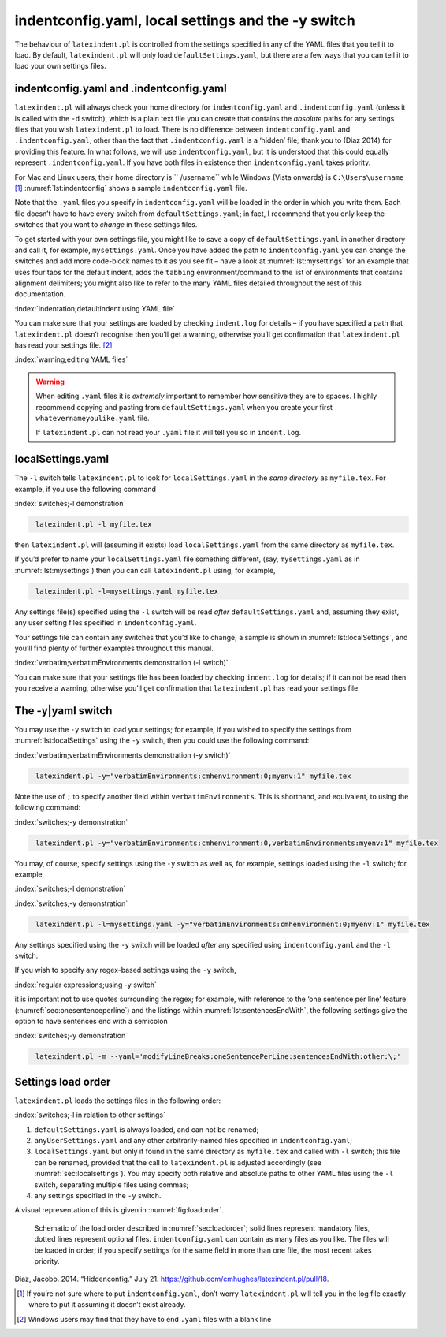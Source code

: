 .. label follows

.. _sec:indentconfig:

indentconfig.yaml, local settings and the -y switch 
====================================================

The behaviour of ``latexindent.pl`` is controlled from the settings specified in any of the YAML
files that you tell it to load. By default, ``latexindent.pl`` will only load
``defaultSettings.yaml``, but there are a few ways that you can tell it to load your own settings
files.

indentconfig.yaml and .indentconfig.yaml
----------------------------------------

``latexindent.pl`` will always check your home directory for ``indentconfig.yaml`` and
``.indentconfig.yaml`` (unless it is called with the ``-d`` switch), which is a plain text file you
can create that contains the *absolute* paths for any settings files that you wish
``latexindent.pl`` to load. There is no difference between ``indentconfig.yaml`` and
``.indentconfig.yaml``, other than the fact that ``.indentconfig.yaml`` is a ‘hidden’ file; thank
you to (Diaz 2014) for providing this feature. In what follows, we will use ``indentconfig.yaml``,
but it is understood that this could equally represent ``.indentconfig.yaml``. If you have both
files in existence then ``indentconfig.yaml`` takes priority.

For Mac and Linux users, their home directory is `` /username`` while Windows (Vista onwards) is
``C:\Users\username``\  [1]_ :numref:`lst:indentconfig` shows a sample ``indentconfig.yaml`` file.

.. code-block:: latex
   :caption: ``indentconfig.yaml`` (sample) 
   :name: lst:indentconfig

    # Paths to user settings for latexindent.pl
    #
    # Note that the settings will be read in the order you
    # specify here- each successive settings file will overwrite
    # the variables that you specify

    paths:
    - /home/cmhughes/Documents/yamlfiles/mysettings.yaml
    - /home/cmhughes/folder/othersettings.yaml
    - /some/other/folder/anynameyouwant.yaml
    - C:\Users\chughes\Documents\mysettings.yaml
    - C:\Users\chughes\Desktop\test spaces\more spaces.yaml

Note that the ``.yaml`` files you specify in ``indentconfig.yaml`` will be loaded in the order in
which you write them. Each file doesn’t have to have every switch from ``defaultSettings.yaml``; in
fact, I recommend that you only keep the switches that you want to *change* in these settings files.

To get started with your own settings file, you might like to save a copy of
``defaultSettings.yaml`` in another directory and call it, for example, ``mysettings.yaml``. Once
you have added the path to ``indentconfig.yaml`` you can change the switches and add more code-block
names to it as you see fit – have a look at :numref:`lst:mysettings` for an example that uses four
tabs for the default indent, adds the ``tabbing`` environment/command to the list of environments
that contains alignment delimiters; you might also like to refer to the many YAML files detailed
throughout the rest of this documentation.

:index:`indentation;defaultIndent using YAML file`

.. code-block:: latex
   :caption: ``mysettings.yaml`` (example) 
   :name: lst:mysettings

    # Default value of indentation
    defaultIndent: "\t\t\t\t"

    # environments that have tab delimiters, add more
    # as needed
    lookForAlignDelims:
        tabbing: 1

You can make sure that your settings are loaded by checking ``indent.log`` for details – if you have
specified a path that ``latexindent.pl`` doesn’t recognise then you’ll get a warning, otherwise
you’ll get confirmation that ``latexindent.pl`` has read your settings file. [2]_

:index:`warning;editing YAML files`

.. warning::	
	
	When editing ``.yaml`` files it is *extremely* important to remember how sensitive they are to
	spaces. I highly recommend copying and pasting from ``defaultSettings.yaml`` when you create your
	first ``whatevernameyoulike.yaml`` file.
	
	If ``latexindent.pl`` can not read your ``.yaml`` file it will tell you so in ``indent.log``.
	 

.. label follows

.. _sec:localsettings:

localSettings.yaml
------------------

The ``-l`` switch tells ``latexindent.pl`` to look for ``localSettings.yaml`` in the *same
directory* as ``myfile.tex``. For example, if you use the following command

:index:`switches;-l demonstration`

.. code-block:: latex
   :class: .commandshell

    latexindent.pl -l myfile.tex

then ``latexindent.pl`` will (assuming it exists) load ``localSettings.yaml`` from the same
directory as ``myfile.tex``.

If you’d prefer to name your ``localSettings.yaml`` file something different, (say,
``mysettings.yaml`` as in :numref:`lst:mysettings`) then you can call ``latexindent.pl`` using,
for example,

.. code-block:: latex
   :class: .commandshell

    latexindent.pl -l=mysettings.yaml myfile.tex

Any settings file(s) specified using the ``-l`` switch will be read *after* ``defaultSettings.yaml``
and, assuming they exist, any user setting files specified in ``indentconfig.yaml``.

Your settings file can contain any switches that you’d like to change; a sample is shown in
:numref:`lst:localSettings`, and you’ll find plenty of further examples throughout this manual.

:index:`verbatim;verbatimEnvironments demonstration (-l switch)`

.. code-block:: latex
   :caption: ``localSettings.yaml`` (example) 
   :name: lst:localSettings

    #  verbatim environments - environments specified
    #  here will not be changed at all!
    verbatimEnvironments:
        cmhenvironment: 0
        myenv: 1

You can make sure that your settings file has been loaded by checking ``indent.log`` for details; if
it can not be read then you receive a warning, otherwise you’ll get confirmation that
``latexindent.pl`` has read your settings file.

.. label follows

.. _sec:yamlswitch:

The -y\|yaml switch
-------------------

You may use the ``-y`` switch to load your settings; for example, if you wished to specify the
settings from :numref:`lst:localSettings` using the ``-y`` switch, then you could use the
following command:

:index:`verbatim;verbatimEnvironments demonstration (-y switch)`

.. code-block:: latex
   :class: .commandshell

    latexindent.pl -y="verbatimEnvironments:cmhenvironment:0;myenv:1" myfile.tex

Note the use of ``;`` to specify another field within ``verbatimEnvironments``. This is shorthand,
and equivalent, to using the following command:

:index:`switches;-y demonstration`

.. code-block:: latex
   :class: .commandshell

    latexindent.pl -y="verbatimEnvironments:cmhenvironment:0,verbatimEnvironments:myenv:1" myfile.tex

You may, of course, specify settings using the ``-y`` switch as well as, for example, settings
loaded using the ``-l`` switch; for example,

:index:`switches;-l demonstration`

:index:`switches;-y demonstration`

.. code-block:: latex
   :class: .commandshell

    latexindent.pl -l=mysettings.yaml -y="verbatimEnvironments:cmhenvironment:0;myenv:1" myfile.tex

Any settings specified using the ``-y`` switch will be loaded *after* any specified using
``indentconfig.yaml`` and the ``-l`` switch.

If you wish to specify any regex-based settings using the ``-y`` switch,

:index:`regular expressions;using -y switch`

it is important not to use quotes surrounding the regex; for example, with reference to the ‘one
sentence per line’ feature (:numref:`sec:onesentenceperline`) and the listings within
:numref:`lst:sentencesEndWith`, the following settings give the option to have sentences end with
a semicolon

:index:`switches;-y demonstration`

.. code-block:: latex
   :class: .commandshell

    latexindent.pl -m --yaml='modifyLineBreaks:oneSentencePerLine:sentencesEndWith:other:\;'

.. label follows

.. _sec:loadorder:

Settings load order
-------------------

``latexindent.pl`` loads the settings files in the following order:

:index:`switches;-l in relation to other settings`

#. ``defaultSettings.yaml`` is always loaded, and can not be renamed;

#. ``anyUserSettings.yaml`` and any other arbitrarily-named files specified in
   ``indentconfig.yaml``;

#. ``localSettings.yaml`` but only if found in the same directory as ``myfile.tex`` and called with
   ``-l`` switch; this file can be renamed, provided that the call to ``latexindent.pl`` is adjusted
   accordingly (see :numref:`sec:localsettings`). You may specify both relative and absolute paths
   to other YAML files using the ``-l`` switch, separating multiple files using commas;

#. any settings specified in the ``-y`` switch.

A visual representation of this is given in :numref:`fig:loadorder`.

.. label follows

.. _fig:loadorder:

.. figure:: figure-schematic.png
   

   Schematic of the load order described in :numref:`sec:loadorder`; solid lines represent
   mandatory files, dotted lines represent optional files. ``indentconfig.yaml`` can contain as many
   files as you like. The files will be loaded in order; if you specify settings for the same field
   in more than one file, the most recent takes priority. 

.. raw:: html

   <div id="refs" class="references">

.. raw:: html

   <div id="ref-jacobo-diaz-hidden-config">

Diaz, Jacobo. 2014. “Hiddenconfig.” July 21. https://github.com/cmhughes/latexindent.pl/pull/18.

.. raw:: html

   </div>

.. raw:: html

   </div>

.. [1]
   If you’re not sure where to put ``indentconfig.yaml``, don’t worry ``latexindent.pl`` will tell
   you in the log file exactly where to put it assuming it doesn’t exist already.

.. [2]
   Windows users may find that they have to end ``.yaml`` files with a blank line
